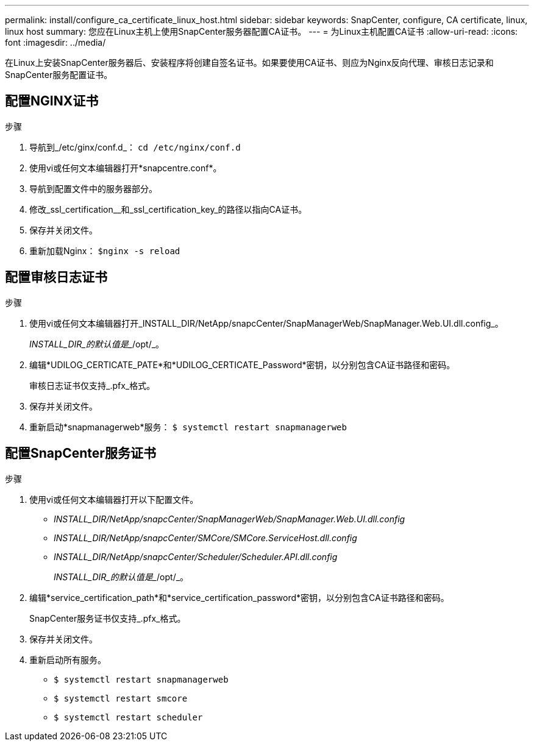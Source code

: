 ---
permalink: install/configure_ca_certificate_linux_host.html 
sidebar: sidebar 
keywords: SnapCenter, configure, CA certificate, linux, linux host 
summary: 您应在Linux主机上使用SnapCenter服务器配置CA证书。 
---
= 为Linux主机配置CA证书
:allow-uri-read: 
:icons: font
:imagesdir: ../media/


[role="lead"]
在Linux上安装SnapCenter服务器后、安装程序将创建自签名证书。如果要使用CA证书、则应为Nginx反向代理、审核日志记录和SnapCenter服务配置证书。



== 配置NGINX证书

.步骤
. 导航到_/etc/ginx/conf.d_： `cd /etc/nginx/conf.d`
. 使用vi或任何文本编辑器打开*snapcentre.conf*。
. 导航到配置文件中的服务器部分。
. 修改_ssl_certification__和_ssl_certification_key_的路径以指向CA证书。
. 保存并关闭文件。
. 重新加载Nginx： `$nginx -s reload`




== 配置审核日志证书

.步骤
. 使用vi或任何文本编辑器打开_INSTALL_DIR/NetApp/snapcCenter/SnapManagerWeb/SnapManager.Web.UI.dll.config_。
+
_INSTALL_DIR_的默认值是__/opt/_。

. 编辑*UDILOG_CERTICATE_PATE*和*UDILOG_CERTICATE_Password*密钥，以分别包含CA证书路径和密码。
+
审核日志证书仅支持_.pfx_格式。

. 保存并关闭文件。
. 重新启动*snapmanagerweb*服务： `$ systemctl restart snapmanagerweb`




== 配置SnapCenter服务证书

.步骤
. 使用vi或任何文本编辑器打开以下配置文件。
+
** _INSTALL_DIR/NetApp/snapcCenter/SnapManagerWeb/SnapManager.Web.UI.dll.config_
** _INSTALL_DIR/NetApp/snapcCenter/SMCore/SMCore.ServiceHost.dll.config_
** _INSTALL_DIR/NetApp/snapcCenter/Scheduler/Scheduler.API.dll.config_
+
_INSTALL_DIR_的默认值是__/opt/_。



. 编辑*service_certification_path*和*service_certification_password*密钥，以分别包含CA证书路径和密码。
+
SnapCenter服务证书仅支持_.pfx_格式。

. 保存并关闭文件。
. 重新启动所有服务。
+
** `$ systemctl restart snapmanagerweb`
** `$ systemctl restart smcore`
** `$ systemctl restart scheduler`



